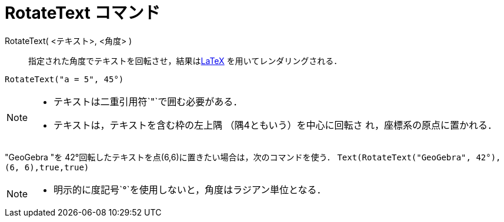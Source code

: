 = RotateText コマンド
:page-en: commands/RotateText
ifdef::env-github[:imagesdir: /ja/modules/ROOT/assets/images]

RotateText( <テキスト>, <角度> )::
  指定された角度でテキストを回転させ，結果はxref:/LaTeX.adoc[LaTeX] を用いてレンダリングされる．

[EXAMPLE]
====

`++RotateText("a = 5", 45°)++`

====

[NOTE]
====

* テキストは二重引用符`++"++`で囲む必要がある．
* テキストは，テキストを含む枠の左上隅 （隅4ともいう）を中心に回転さ れ，座標系の原点に置かれる．

====

[EXAMPLE]
====

"GeoGebra "を 42°回転したテキストを点(6,6)に置きたい場合は，次のコマンドを使う．  `++Text(RotateText("GeoGebra", 42°), (6, 6),true,true)++`

====

[NOTE]
====

* 明示的に度記号`++°++`を使用しないと，角度はラジアン単位となる．

====
